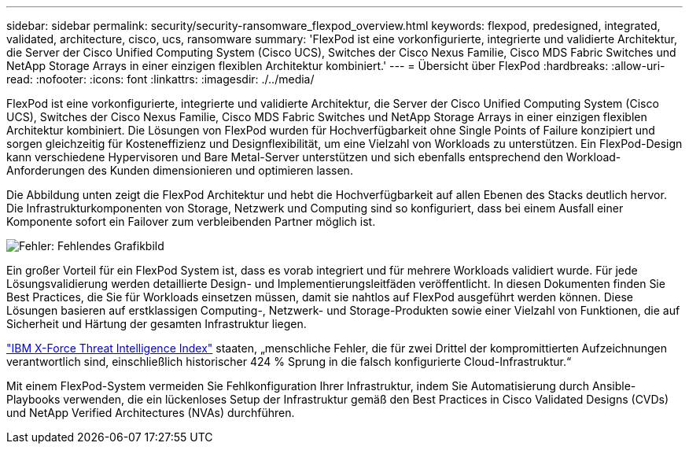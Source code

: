 ---
sidebar: sidebar 
permalink: security/security-ransomware_flexpod_overview.html 
keywords: flexpod, predesigned, integrated, validated, architecture, cisco, ucs, ransomware 
summary: 'FlexPod ist eine vorkonfigurierte, integrierte und validierte Architektur, die Server der Cisco Unified Computing System (Cisco UCS), Switches der Cisco Nexus Familie, Cisco MDS Fabric Switches und NetApp Storage Arrays in einer einzigen flexiblen Architektur kombiniert.' 
---
= Übersicht über FlexPod
:hardbreaks:
:allow-uri-read: 
:nofooter: 
:icons: font
:linkattrs: 
:imagesdir: ./../media/


[role="lead"]
FlexPod ist eine vorkonfigurierte, integrierte und validierte Architektur, die Server der Cisco Unified Computing System (Cisco UCS), Switches der Cisco Nexus Familie, Cisco MDS Fabric Switches und NetApp Storage Arrays in einer einzigen flexiblen Architektur kombiniert. Die Lösungen von FlexPod wurden für Hochverfügbarkeit ohne Single Points of Failure konzipiert und sorgen gleichzeitig für Kosteneffizienz und Designflexibilität, um eine Vielzahl von Workloads zu unterstützen. Ein FlexPod-Design kann verschiedene Hypervisoren und Bare Metal-Server unterstützen und sich ebenfalls entsprechend den Workload-Anforderungen des Kunden dimensionieren und optimieren lassen.

Die Abbildung unten zeigt die FlexPod Architektur und hebt die Hochverfügbarkeit auf allen Ebenen des Stacks deutlich hervor. Die Infrastrukturkomponenten von Storage, Netzwerk und Computing sind so konfiguriert, dass bei einem Ausfall einer Komponente sofort ein Failover zum verbleibenden Partner möglich ist.

image:security-ransomware_image2.png["Fehler: Fehlendes Grafikbild"]

Ein großer Vorteil für ein FlexPod System ist, dass es vorab integriert und für mehrere Workloads validiert wurde. Für jede Lösungsvalidierung werden detaillierte Design- und Implementierungsleitfäden veröffentlicht. In diesen Dokumenten finden Sie Best Practices, die Sie für Workloads einsetzen müssen, damit sie nahtlos auf FlexPod ausgeführt werden können. Diese Lösungen basieren auf erstklassigen Computing-, Netzwerk- und Storage-Produkten sowie einer Vielzahl von Funktionen, die auf Sicherheit und Härtung der gesamten Infrastruktur liegen.

https://newsroom.ibm.com/2018-04-04-IBM-X-Force-Report-Fewer-Records-Breached-In-2017-As-Cybercriminals-Focused-On-Ransomware-And-Destructive-Attacks["IBM X-Force Threat Intelligence Index"^] staaten, „menschliche Fehler, die für zwei Drittel der kompromittierten Aufzeichnungen verantwortlich sind, einschließlich historischer 424 % Sprung in die falsch konfigurierte Cloud-Infrastruktur.“

Mit einem FlexPod-System vermeiden Sie Fehlkonfiguration Ihrer Infrastruktur, indem Sie Automatisierung durch Ansible-Playbooks verwenden, die ein lückenloses Setup der Infrastruktur gemäß den Best Practices in Cisco Validated Designs (CVDs) und NetApp Verified Architectures (NVAs) durchführen.
